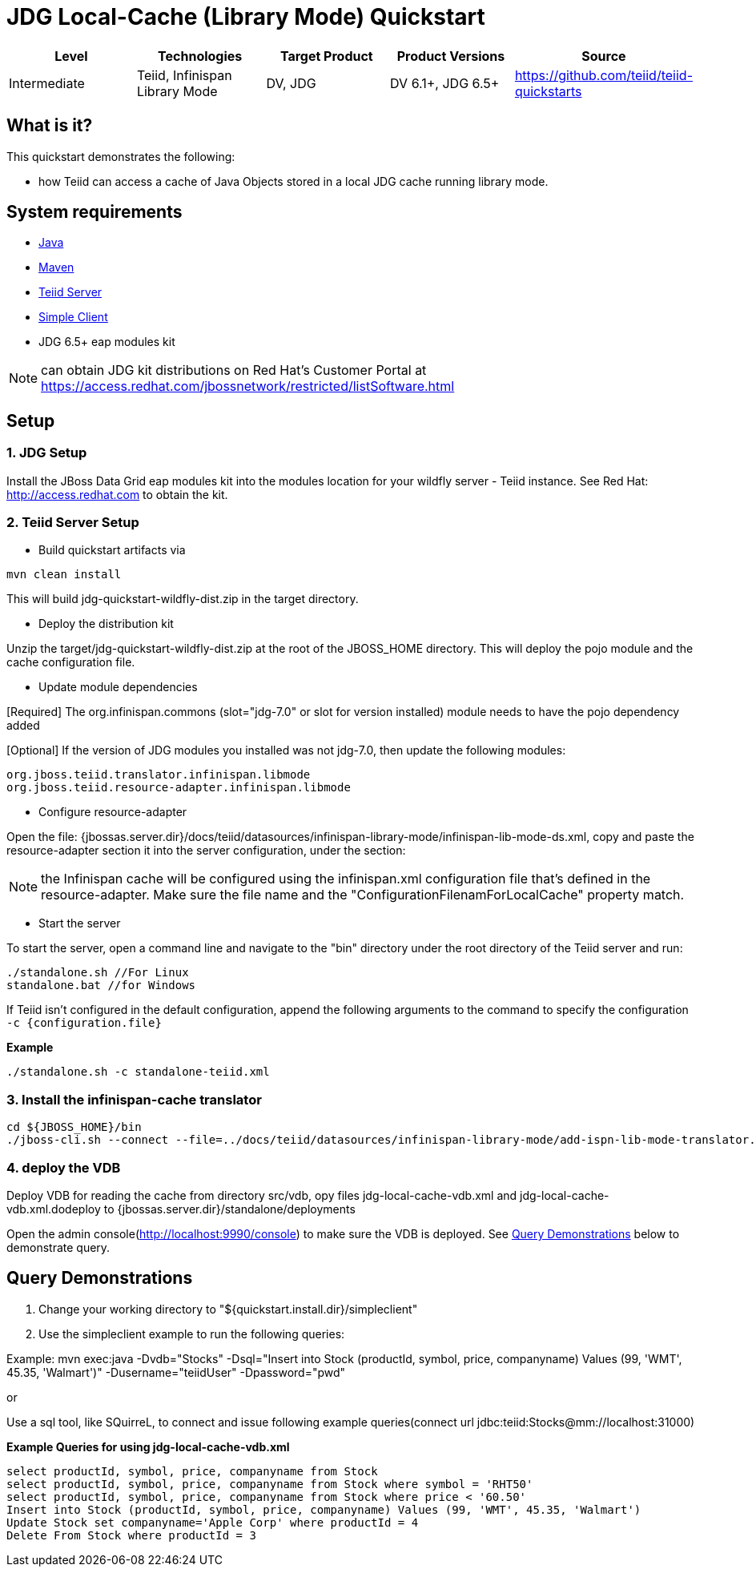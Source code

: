 
= JDG Local-Cache (Library Mode) Quickstart 

|===
|Level |Technologies |Target Product |Product Versions |Source

|Intermediate
|Teiid, Infinispan Library Mode
|DV, JDG
|DV 6.1+, JDG 6.5+
|https://github.com/teiid/teiid-quickstarts
|===

== What is it?

This quickstart demonstrates the following:

* how Teiid can access a cache of Java Objects stored in a local JDG cache running library mode.

== System requirements

* link:../README.adoc#_downloading_and_installing_java[Java]
* link:../README.adoc#_downloading_and_installing_maven[Maven]
* link:../README.adoc#_downloading_and_installing_teiid[Teiid Server]
* link:../simpleclient/README.adoc[Simple Client]
* JDG 6.5+ eap modules kit 

NOTE: can obtain JDG kit distributions on Red Hat's Customer Portal at https://access.redhat.com/jbossnetwork/restricted/listSoftware.html

== Setup

=== 1. JDG Setup

Install the JBoss Data Grid eap modules kit into the modules location for your wildfly server - Teiid instance. See Red Hat: http://access.redhat.com to obtain the kit.

=== 2. Teiid Server Setup

* Build quickstart artifacts via

----
mvn clean install
----

This will build jdg-quickstart-wildfly-dist.zip in the target directory.

* Deploy the distribution kit

Unzip the target/jdg-quickstart-wildfly-dist.zip at the root of the JBOSS_HOME directory. This will deploy the pojo module and the cache configuration file.

* Update module dependencies

[Required] The org.infinispan.commons (slot="jdg-7.0" or slot for version installed) module needs to have the pojo dependency added

[Optional] If the version of JDG modules you installed was not jdg-7.0, then update the following modules:

----
org.jboss.teiid.translator.infinispan.libmode
org.jboss.teiid.resource-adapter.infinispan.libmode
----

* Configure resource-adapter

Open the file: {jbossas.server.dir}/docs/teiid/datasources/infinispan-library-mode/infinispan-lib-mode-ds.xml, copy and paste the resource-adapter section it into the server configuration, under the section:

NOTE: the Infinispan cache will be configured using the infinispan.xml configuration file that's defined in the resource-adapter. Make sure the file name and the "ConfigurationFilenamForLocalCache" property match.

* Start the server

To start the server, open a command line and navigate to the "bin" directory under the root directory of the Teiid server and run:

[source,xml]
----
./standalone.sh //For Linux
standalone.bat //for Windows
----

If Teiid isn't configured in the default configuration, append the following arguments to the command to specify the configuration `-c {configuration.file}`

[source,xml]
.*Example*
----
./standalone.sh -c standalone-teiid.xml
----

=== 3.  Install the infinispan-cache translator

----
cd ${JBOSS_HOME}/bin
./jboss-cli.sh --connect --file=../docs/teiid/datasources/infinispan-library-mode/add-ispn-lib-mode-translator.cli
----

=== 4. deploy the VDB

Deploy VDB for reading the cache from directory src/vdb, opy files jdg-local-cache-vdb.xml and jdg-local-cache-vdb.xml.dodeploy to {jbossas.server.dir}/standalone/deployments

Open the admin console(http://localhost:9990/console) to make sure the VDB is deployed. See <<Query Demonstrations, Query Demonstrations>> below to demonstrate query.

== Query Demonstrations

1. Change your working directory to "${quickstart.install.dir}/simpleclient"
2. Use the simpleclient example to run the following queries:

Example: mvn exec:java -Dvdb="Stocks" -Dsql="Insert into Stock (productId, symbol, price, companyname) Values (99, 'WMT', 45.35, 'Walmart')" -Dusername="teiidUser" -Dpassword="pwd"

or

Use a sql tool, like SQuirreL, to connect and issue following example queries(connect url jdbc:teiid:Stocks@mm://localhost:31000)

[source,sql]
.*Example Queries for using jdg-local-cache-vdb.xml*
----
select productId, symbol, price, companyname from Stock
select productId, symbol, price, companyname from Stock where symbol = 'RHT50'
select productId, symbol, price, companyname from Stock where price < '60.50'
Insert into Stock (productId, symbol, price, companyname) Values (99, 'WMT', 45.35, 'Walmart')
Update Stock set companyname='Apple Corp' where productId = 4
Delete From Stock where productId = 3
----

